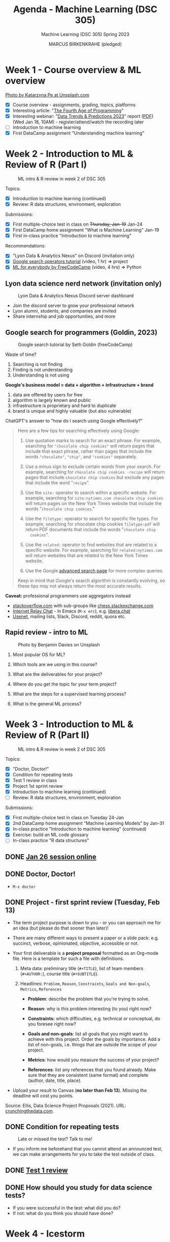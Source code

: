 #+TITLE:Agenda - Machine Learning (DSC 305)
#+AUTHOR: MARCUS BIRKENKRAHE (pledged)
#+SUBTITLE: Machine Learning (DSC 305) Spring 2023
#+STARTUP:overview hideblocks indent inlineimages
#+OPTIONS: toc:nil num:nil ^:nil
#+PROPERTY: header-args:R :session *R* :results: output :exports both :noweb yes
* Week 1 - Course overview & ML overview
#+attr_latex: :width 500px
[[../img/cover.jpg]]

[[https://unsplash.com/@kasiape][Photo by Katarzyna Pe at Unsplash.com]]

- [X] Course overview - assignments, grading, topics, platforms
- [X] Interesting article: "[[https://blog.replit.com/fourth][The Fourth Age of Programming]]"
- [X] Interesting webinar: "[[https://www.datacamp.com/webinars/2023-data-trends-and-predictions][Data Trends & Predictions 2023]]" report
  ([[https://github.com/birkenkrahe/ds2/blob/main/pdf/data_trends_2023.pdf][PDF]]) (Wed Jan 18, 10AM) - register/attend/watch the recording later
- [ ] Introduction to machine learning
- [X] First DataCamp assignment "Understanding machine learning"

* Week 2 - Introduction to ML & Review of R (Part I)
#+attr_latex: :width 400px
#+caption: ML intro & R review in week 2 of DSC 305
[[../img/ml_R.png]]

Topics:
- [X] Introduction to machine learning (continued)
- [X] Review: R data structures, environment, exploration

Submissions:
- [X] First multiple-choice test in class on +Thursday, Jan-19+ Jan-24
- [X] First DataCamp home assignment "What is Machine Learning" Jan-19
- [X] First in-class practice "Introduction to machine learning"

Recommendations:
- [X] "Lyon Data & Analytics Nexus" on Discord (invitation only)
- [X] [[https://youtu.be/BRiNw490Eq0][Google search operators tutorial]] (video, 1 hr) => project
- [X] [[https://youtu.be/i_LwzRVP7bg][ML for everybody by FreeCodeCamp]] (video, 4 hrs) => Python

** Lyon data science nerd network (invitation only)
#+attr_latex: :width 400px
#+caption: Lyon Data & Analytics Nexus Discord server dashboard
[[../img/discord.png]]

- Join the discord server to grow your professional network
- Lyon alumni, students, and companies are invited
- Share internship and job opportunities, and more

** Google search for programmers (Goldin, 2023)
#+attr_latex: :width 400px
#+caption: Google search tutorial by Seth Goldin (freeCodeCamp)
[[../img/goldin.png]]

Waste of time?
1) Searching is not finding
2) Finding is not understanding
3) Understanding is not using

*Google's business model = data + algorithm + infrastructure + brand*
1) data are offered by users for free
2) algorithm is largely known and public
3) infrastructure is proprietary and hard to duplicate
4) brand is unique and highly valuable (but also vulnerable)

ChatGPT's answer to "how do I search using Google effectively?"
#+begin_quote
Here are a few tips for searching effectively using Google:

1. Use quotation marks to search for an exact phrase. For
   example, searching for ~"chocolate chip cookies"~ will return pages
   that include that exact phrase, rather than pages that include the
   words ~"chocolate"~, ~"chip"~, and ~"cookies"~ separately.

2. Use a minus sign to exclude certain words from your search. For
   example, searching for ~chocolate chip cookies -recipe~ will return
   pages that include ~chocolate chip cookies~ but exclude any pages
   that include the word "~recipe~".

3. Use the ~site:~ operator to search within a specific website. For
   example, searching for ~site:nytimes.com chocolate chip cookies~ will
   return pages on the New York Times website that include the words
   "~chocolate chip cookies~."

4. Use the ~filetype:~ operator to search for specific file types. For
   example, searching for chocolate chip cookies ~filetype:pdf~ will
   return PDF documents that include the words "~chocolate chip
   cookies~".

5. Use the ~related:~ operator to find websites that are related to a
   specific website. For example, searching for ~related:nytimes.com~
   will return websites that are related to the New York Times
   website.

6. Use the Google [[https://www.google.com/advanced_search][advanced search page]] for more complex queries.

Keep in mind that Google's search algorithm is constantly evolving, so
these tips may not always return the most accurate results.
#+end_quote

*Caveat:* professional programmers use aggregators instead
- [[https://stackoverflow.com/][stackoverflow.com]] with sub-groups like [[https://chess.stackexchange.com/questions/41282/computers-hardware-or-software][chess.stackexchange.com]]
- [[https://en.wikipedia.org/wiki/Internet_Relay_Chat][Internet Relay Chat]] - in Emacs (~M-x erc~), e.g. [[https://libera.chat/][libera.chat]]
- [[https://www.linuxtoday.com/developer/how-to-use-emacs-as-a-usenet-reader-with-gnus/][Usenet]], mailing lists, Slack, Discord, reddit, quora etc.

** Rapid review - intro to ML
#+attr_latex: :width 400px
#+caption: Photo by Benjamin Davies on Unsplash
[[../img/rapid_review.jpg]]

1) Most popular OS for ML?

2) Which tools are we using in this course?

3) What are the deliverables for your project?

4) Where do you get the topic for your term project?

5) What are the steps for a supervised learning process?

6) What is the general ML process?

* Week 3 - Introduction to ML & Review of R (Part II)
#+attr_latex: :width 400px
#+caption: ML intro & R review in week 2 of DSC 305
[[../img/ml_R.png]]

Topics:
- [X] "Doctor, Doctor!"
- [X] Condition for repeating tests
- [X] Test 1 review in class
- [X] Project 1st sprint review
- [X] Introduction to machine learning (continued)
- [ ] Review: R data structures, environment, exploration

Submissions:
- [X] First multiple-choice test in class on Tuesday 24-Jan
- [X] 2nd DataCamp home assignment "Machine Learning Models" by Jan-31
- [X] In-class practice "Introduction to machine learning" (continued)
- [X] Exercise: build an ML code glossary
- [ ] In-class practice "R data structures"

** DONE [[https://lyon.instructure.com/courses/1021/discussion_topics/2125][Jan 26 session online]]
#+attr_latex: :width 400px
[[../img/zoom.png]]

** DONE Doctor, Doctor!
#+attr_latex: :width 400px
[[../img/couch.jpg]]

- ~M-x doctor~

** DONE Project - first sprint review (Tuesday, Feb 13)
#+attr_latex: :width 400px
[[../img/sprint.jpg]]

- The term project purpose is down to you - or you can approach me for
  an idea (but please do that sooner than later)!

- There are many different ways to present a paper or a slide pack:
  e.g. succinct, verbose, opinionated, objective, accessible or not.

- Your first deliverable is a *project proposal* formatted as an
  Org-mode file. Here is a template for such a file with definitions.

  1) Meta data: preliminary title (~#+TITLE~), list of team members
     (~#+AUTHOR:~), course title (~#+SUBTITLE~).

  2) Headlines: ~Problem~, ~Reason~, ~Constraints~, ~Goals and Non-goals~,
     ~Metrics~, ~References~

     - *Problem*: describe the problem that you're trying to solve.

     - *Reason*: why is this problem interesting (to you) right now?

     - *Constraints:* which difficulties, e.g. technical or conceptual,
       do you foresee right now?

     - *Goals and non-goals*: list all goals that you might want to
       achieve with this project. Order the goals by importance. Add a
       list of non-goals, i.e. things that are outside the scope of
       your project.

     - *Metrics*: how would you measure the success of your project?

     - *References*: list any references that you found already. Make
       sure that they are consistent (same format) and complete
       (author, date, title, place).

- Upload your result to Canvas (*no later than Feb 13*). Missing
  the deadline will cost you points.

Source: Ellis, Data Science Project Proposals (2021). URL:
[[https://crunchingthedata.com/data-science-project-proposals/][crunchingthedata.com]].

** DONE Condition for repeating tests
#+attr_latex: :width 400px
#+caption: Late or missed the test? Talk to me!
[[../img/late.jpg]]

- If you inform me beforehand that you cannot attend an announced
  test, we can make arrangements for you to take the test outside of
  class.

** DONE [[https://lyon.instructure.com/courses/1021/assignments/6737/edit?quiz_lti][Test 1 review]]
** DONE How should you study for data science tests?
#+attr_latex: :width 200px
[[../img/studying.jpg]]

- If you were successful in the test: what did you do?
- If not: what do you think you should have done?

* Week 4 - Icestorm
#+attr_latex: :width 400px
[[../img/icestorm.jpg]]

* Week 5 - ML models overview & Review of R (Part III)
#+attr_latex: :width 400px
[[../img/ml_types2.png]]

* TODO Upload practice files 2 GDrive (or 2 stick)
#+attr_latex: :width 400px
[[../img/gdrive.png]]

#+attr_latex: :width 400px
[[../img/sticks.jpeg]]

- Make a bootable Linux stick (e.g. [[https://linuxmint-installation-guide.readthedocs.io/en/latest/burn.html][Linux Mint]]), too

* TODO Create an ~.Rprofile~

- Create or open ~~/.Rprofile~ and add these lines to it:
  #+begin_example R
  options(repos=c("https://cloud.r-project.org/"))
  options(crayon.enabled = FALSE)
  message("*** Loaded .Rprofile ***")
  #+end_example

- Save the file and start an R console to test it (you should also see
  the ~Loaded~ message:
  #+begin_src R
    options()$repos
  #+end_src

- From now on, Windows will no longer ask you to choose a mirror site,
  and you will be able to display a "~tibble~" (a sort of data frame
  popular in the "Tidyverse") in Emacs:
  #+begin_src R :results output
    library(dplyr)
    tibble(mtcars)
  #+end_src

* TODO Test 2 opens Friday - closes Tuesday Feb 14
#+attr_latex: :width 400px
#+caption: Image by Grovemade via Unsplash.com
[[../img/homeoffice.jpg]]

- This test will be about machine learning models (lecture) and about
  the review of R (in-class assignment).

- You can complete the test at your leisure (within the set time
  limit) but you must complete it before the deadline (Tue-14-Feb)
  
* TODO Home assignments - project and DataCamp
#+attr_latex: :width 400px
#+caption: Image by Feliphe Schiarolli via Unsplash.com
[[../img/classroom.jpg]]

1) First sprint review: proposal as Org-mode file [[https://lyon.instructure.com/courses/1021/assignments/7108][in Canvas (Feb 13)]]

2) Complete a whole DataCamp course on supervised learning ([[https://lyon.instructure.com/courses/1021/assignments/7387][Mar 24]])
   - Classification using nearest neighbors
   - Classification using Naive Bayes
   - Classifiction using Logistic Regression (curve fitting)
   - Classifiction using Decision Trees

3) We'll review the DataCamp sessions in class and in the tests (I'll
   announce tests 1 week in advance)
     
* TODO R review: structures/management/exploration
#+attr_latex: :width 400px
[[../img/rlogo.png]]

1) Data structures in R
2) Managing data in R
3) Exploring data in R

Source: [[https://www.packtpub.com/product/machine-learning-with-r-third-edition/9781788295864][Lantz, Machine learning with R (3e), chapter 2]]

* References

- Goldin, Seth @freeCodeCamp.org (Sep 9, 2023). Google Like a Pro –
  All Advanced Search Operators Tutorial [2023 Tips]. Online:
  [[https://youtu.be/BRiNw490Eq0][youtube.com]].

- Ying, K. @freeCodeCamp.org (Sep 26, 2022). Machine Learning for
  Everybody - Full Course. Online: [[https://youtu.be/i_LwzRVP7bg][youtube.com]].

- Stokes, Jon (Jan 4, 2023). The Fourth Age Of Programming
  [Blog]. URL: [[https://blog.replit.com/fourth][blog.repolit.com]]
